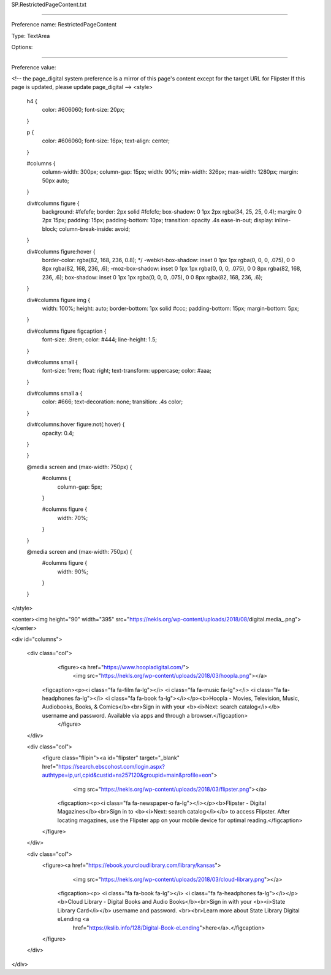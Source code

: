 SP.RestrictedPageContent.txt

----------

Preference name: RestrictedPageContent

Type: TextArea

Options: 

----------

Preference value: 



<!-- the page_digital system preference is a mirror of this page's content except for the target URL for Flipster  If this page is updated, please update  page_digital -->
<style>
	h4 {
		color: #606060;
		font-size: 20px;
	}

	p {
		color: #606060;
		font-size: 16px;
		text-align: center;
	}


	#columns {
		column-width: 300px;
		column-gap: 15px;
		width: 90%;
		min-width: 326px;
		max-width: 1280px;
		margin: 50px auto;
	}

	div#columns figure {
		background: #fefefe;
		border: 2px solid #fcfcfc;
		box-shadow: 0 1px 2px rgba(34, 25, 25, 0.4);
		margin: 0 2px 15px;
		padding: 15px;
		padding-bottom: 10px;
		transition: opacity .4s ease-in-out;
		display: inline-block;
		column-break-inside: avoid;
	}

	div#columns figure:hover {
		border-color: rgba(82, 168, 236, 0.8);
		*/ -webkit-box-shadow: inset 0 1px 1px rgba(0, 0, 0, .075), 0 0 8px rgba(82, 168, 236, .6);
		-moz-box-shadow: inset 0 1px 1px rgba(0, 0, 0, .075), 0 0 8px rgba(82, 168, 236, .6);
		box-shadow: inset 0 1px 1px rgba(0, 0, 0, .075), 0 0 8px rgba(82, 168, 236, .6);
	}

	div#columns figure img {
		width: 100%;
		height: auto;
		border-bottom: 1px solid #ccc;
		padding-bottom: 15px;
		margin-bottom: 5px;
	}

	div#columns figure figcaption {
		font-size: .9rem;
		color: #444;
		line-height: 1.5;
	}


	div#columns small {
		font-size: 1rem;
		float: right;
		text-transform: uppercase;
		color: #aaa;
	}

	div#columns small a {
		color: #666;
		text-decoration: none;
		transition: .4s color;
	}

	div#columns:hover figure:not(:hover) {
		opacity: 0.4;
	}

	}

	@media screen and (max-width: 750px) {
		#columns {
			column-gap: 5px;
		}

		#columns figure {
			width: 70%;
		}
	}

	@media screen and (max-width: 750px) {
		#columns figure {
			width: 90%;
		}

	}
</style>

<center><img height="90" width="395" src="https://nekls.org/wp-content/uploads/2018/08/digital.media_.png"></center>

<div id="columns">

	<div class="col">
		<figure><a href="https://www.hoopladigital.com/">
				<img src="https://nekls.org/wp-content/uploads/2018/03/hoopla.png"></a>
          <figcaption><p><i class="fa fa-film fa-lg"></i> <i class="fa fa-music fa-lg"></i> <i class="fa fa-headphones fa-lg"></i> <i class="fa fa-book fa-lg"></i></p><b>Hoopla - Movies, Television, Music, Audiobooks, Books, & Comics</b><br>Sign in with your <b><i>Next: search catalog</i></b> username and password. Available via apps and through a browser.</figcaption>
		</figure>
	</div>

	<div class="col">
		<figure class="flipin"><a id="flipster" target="_blank" href="https://search.ebscohost.com/login.aspx?authtype=ip,url,cpid&custid=ns257120&groupid=main&profile=eon">
				<img src="https://nekls.org/wp-content/uploads/2018/03/flipster.png"></a>
			<figcaption><p><i class="fa fa-newspaper-o fa-lg"></i></p><b>Flipster - Digital Magazines</b><br>Sign in to <b><i>Next: search catalog</i></b> to access Flipster. After locating magazines, use the Flipster app on your mobile device for optimal reading.</figcaption>
		</figure>
	</div>

	<div class="col">
		<figure><a href="https://ebook.yourcloudlibrary.com/library/kansas">
				<img src="https://nekls.org/wp-content/uploads/2018/03/cloud-library.png"></a>
			<figcaption><p> <i class="fa fa-book fa-lg"></i> <i class="fa fa-headphones fa-lg"></i></p><b>Cloud Library - Digital Books and Audio Books</b><br>Sign in with your <b><i>State Library Card</i></b> username and password. <br><br>Learn more about State Library Digital eLending <a
					href="https://kslib.info/128/Digital-Book-eLending">here</a>.</figcaption>
		</figure>
	</div>

</div>

























